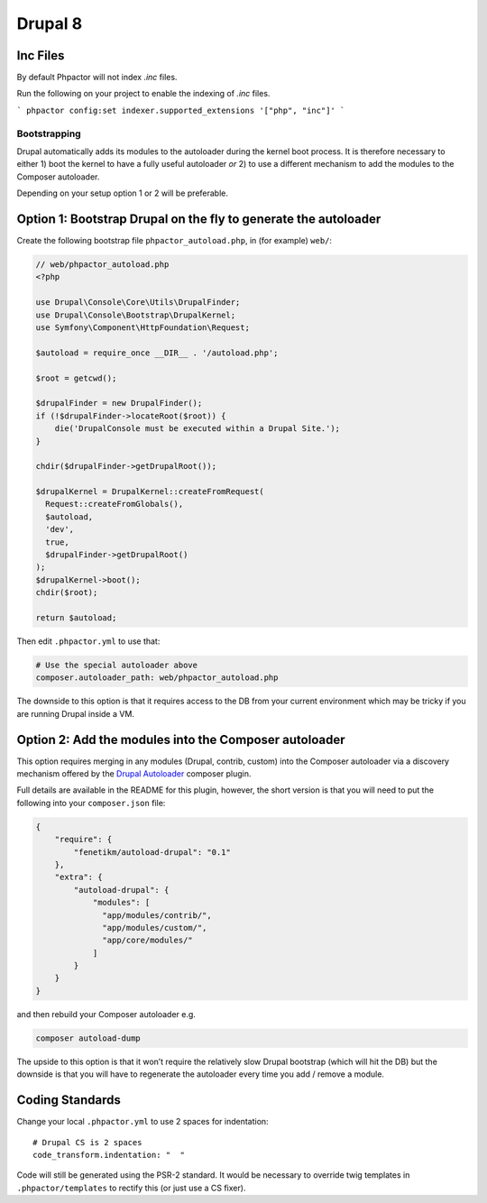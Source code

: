 Drupal 8
========

Inc Files
^^^^^^^^^

By default Phpactor will not index `.inc` files.

Run the following on your project to enable the indexing of `.inc` files.

```
phpactor config:set indexer.supported_extensions '["php", "inc"]'
```

Bootstrapping
~~~~~~~~~~~~~

Drupal automatically adds its modules to the autoloader during the
kernel boot process. It is therefore necessary to either 1) boot the
kernel to have a fully useful autoloader *or* 2) to use a different
mechanism to add the modules to the Composer autoloader.

Depending on your setup option 1 or 2 will be preferable.

Option 1: Bootstrap Drupal on the fly to generate the autoloader
^^^^^^^^^^^^^^^^^^^^^^^^^^^^^^^^^^^^^^^^^^^^^^^^^^^^^^^^^^^^^^^^

Create the following bootstrap file ``phpactor_autoload.php``, in (for
example) ``web/``:

.. code:: php

   // web/phpactor_autoload.php
   <?php

   use Drupal\Console\Core\Utils\DrupalFinder;
   use Drupal\Console\Bootstrap\DrupalKernel;
   use Symfony\Component\HttpFoundation\Request;

   $autoload = require_once __DIR__ . '/autoload.php';

   $root = getcwd();

   $drupalFinder = new DrupalFinder();
   if (!$drupalFinder->locateRoot($root)) {
       die('DrupalConsole must be executed within a Drupal Site.');
   }

   chdir($drupalFinder->getDrupalRoot());

   $drupalKernel = DrupalKernel::createFromRequest(
     Request::createFromGlobals(),
     $autoload,
     'dev',
     true,
     $drupalFinder->getDrupalRoot()
   );
   $drupalKernel->boot();
   chdir($root);

   return $autoload;

Then edit ``.phpactor.yml`` to use that:

.. code:: yaml

   # Use the special autoloader above
   composer.autoloader_path: web/phpactor_autoload.php

The downside to this option is that it requires access to the DB from
your current environment which may be tricky if you are running Drupal
inside a VM.

Option 2: Add the modules into the Composer autoloader
^^^^^^^^^^^^^^^^^^^^^^^^^^^^^^^^^^^^^^^^^^^^^^^^^^^^^^

This option requires merging in any modules (Drupal, contrib, custom)
into the Composer autoloader via a discovery mechanism offered by the
`Drupal Autoloader <https://github.com/fenetikm/autoload-drupal>`__
composer plugin.

Full details are available in the README for this plugin, however, the
short version is that you will need to put the following into your
``composer.json`` file:

.. code:: json

   {
       "require": {
           "fenetikm/autoload-drupal": "0.1"
       },
       "extra": {
           "autoload-drupal": {
               "modules": [
                 "app/modules/contrib/",
                 "app/modules/custom/",
                 "app/core/modules/"
               ]
           }
       }
   }

and then rebuild your Composer autoloader e.g.

.. code:: sh

   composer autoload-dump

The upside to this option is that it won’t require the relatively slow
Drupal bootstrap (which will hit the DB) but the downside is that you
will have to regenerate the autoloader every time you add / remove a
module.

Coding Standards
^^^^^^^^^^^^^^^^

Change your local ``.phpactor.yml`` to use 2 spaces for indentation:

::

   # Drupal CS is 2 spaces
   code_transform.indentation: "  "

.. container:: alert alert-info

   Code will still be generated using the PSR-2 standard. It would be
   necessary to override twig templates in ``.phpactor/templates`` to
   rectify this (or just use a CS fixer).


